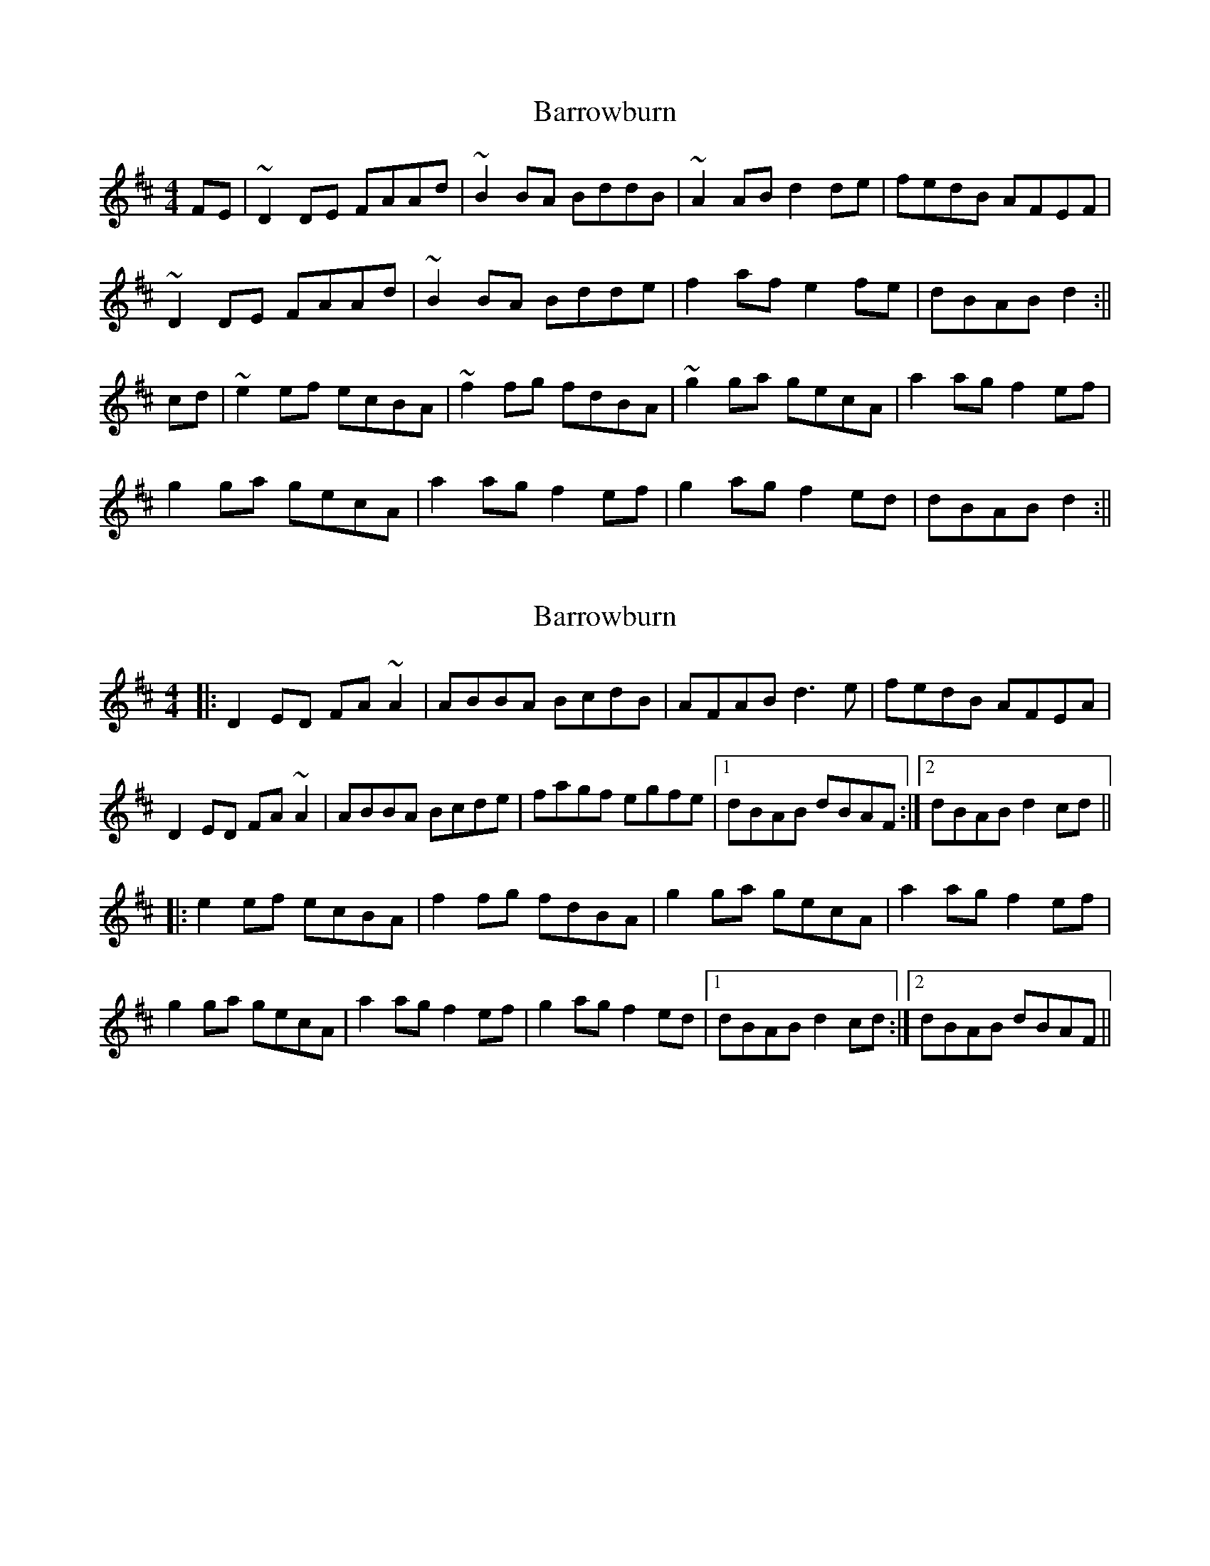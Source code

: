 X: 1
T: Barrowburn
Z: b.maloney
S: https://thesession.org/tunes/705#setting705
R: reel
M: 4/4
L: 1/8
K: Dmaj
FE|~D2DE FAAd | ~B2BA BddB | ~A2AB d2de | fedB AFEF |
~D2DE FAAd | ~B2BA Bdde | f2af e2fe | dBAB d2:||
cd|~e2ef ecBA | ~f2fg fdBA | ~g2ga gecA | a2ag f2ef |
g2ga gecA | a2ag f2ef | g2ag f2ed | dBAB d2:||
X: 2
T: Barrowburn
Z: Dr. Dow
S: https://thesession.org/tunes/705#setting13768
R: reel
M: 4/4
L: 1/8
K: Dmaj
|:D2ED FA~A2|ABBA BcdB|AFAB d3e|fedB AFEA|D2ED FA~A2|ABBA Bcde|fagf egfe|1 dBAB dBAF:|2 dBAB d2cd|||:e2ef ecBA|f2fg fdBA|g2ga gecA|a2ag f2ef|g2ga gecA|a2ag f2ef|g2ag f2ed|1 dBAB d2cd:|2 dBAB dBAF||
X: 3
T: Barrowburn
Z: JACKB
S: https://thesession.org/tunes/705#setting30579
R: reel
M: 4/4
L: 1/8
K: Dmaj
FE|:D3E FAAd | B3A BddB | A3B d2de | fedB AFEF |
D3E FAAd | B3A Bdde | f2af e2fe | dBAB d2:||
cd|:e3f ecBA |f3g fdBA |g3a gecA | a3g f2ef |
g3a gecA | a3g f2ef | g2ag f2ed | BAAB d2:||
